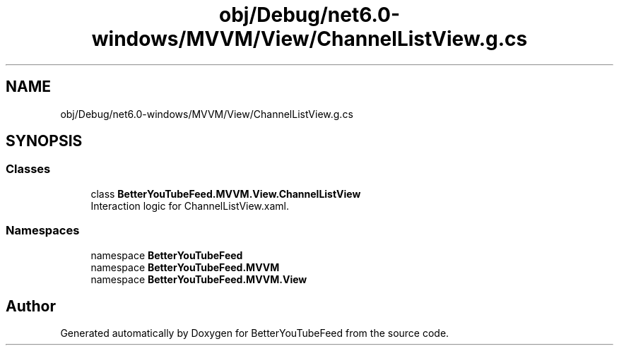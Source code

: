 .TH "obj/Debug/net6.0-windows/MVVM/View/ChannelListView.g.cs" 3 "Sun May 7 2023" "BetterYouTubeFeed" \" -*- nroff -*-
.ad l
.nh
.SH NAME
obj/Debug/net6.0-windows/MVVM/View/ChannelListView.g.cs
.SH SYNOPSIS
.br
.PP
.SS "Classes"

.in +1c
.ti -1c
.RI "class \fBBetterYouTubeFeed\&.MVVM\&.View\&.ChannelListView\fP"
.br
.RI "Interaction logic for ChannelListView\&.xaml\&. "
.in -1c
.SS "Namespaces"

.in +1c
.ti -1c
.RI "namespace \fBBetterYouTubeFeed\fP"
.br
.ti -1c
.RI "namespace \fBBetterYouTubeFeed\&.MVVM\fP"
.br
.ti -1c
.RI "namespace \fBBetterYouTubeFeed\&.MVVM\&.View\fP"
.br
.in -1c
.SH "Author"
.PP 
Generated automatically by Doxygen for BetterYouTubeFeed from the source code\&.
